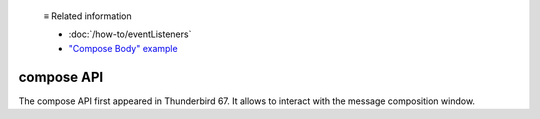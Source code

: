   ≡ Related information
  
  * :doc:`/how-to/eventListeners`
  * `"Compose Body" example <https://github.com/thunderbird/sample-extensions/tree/master/manifest_v3/composeBody>`__

===========
compose API
===========

The compose API first appeared in Thunderbird 67. It allows to interact with the message composition window.
